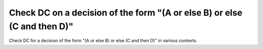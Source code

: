 Check DC on a decision of the form "(A or else B) or else (C and then D)"
=========================================================================

Check DC for a decision of the form "(A or else B) or else (C and then D)"
in various contexts.

.. qmlink:: TCIndexImporter

   *
